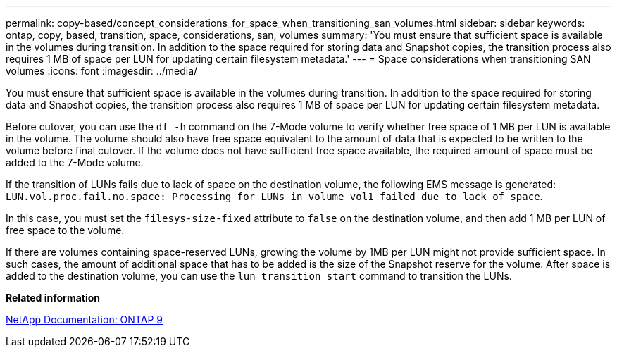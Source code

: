 ---
permalink: copy-based/concept_considerations_for_space_when_transitioning_san_volumes.html
sidebar: sidebar
keywords: ontap, copy, based, transition, space, considerations, san, volumes
summary: 'You must ensure that sufficient space is available in the volumes during transition. In addition to the space required for storing data and Snapshot copies, the transition process also requires 1 MB of space per LUN for updating certain filesystem metadata.'
---
= Space considerations when transitioning SAN volumes
:icons: font
:imagesdir: ../media/

[.lead]
You must ensure that sufficient space is available in the volumes during transition. In addition to the space required for storing data and Snapshot copies, the transition process also requires 1 MB of space per LUN for updating certain filesystem metadata.

Before cutover, you can use the `df -h` command on the 7-Mode volume to verify whether free space of 1 MB per LUN is available in the volume. The volume should also have free space equivalent to the amount of data that is expected to be written to the volume before final cutover. If the volume does not have sufficient free space available, the required amount of space must be added to the 7-Mode volume.

If the transition of LUNs fails due to lack of space on the destination volume, the following EMS message is generated: `LUN.vol.proc.fail.no.space: Processing for LUNs in volume vol1 failed due to lack of space`.

In this case, you must set the `filesys-size-fixed` attribute to `false` on the destination volume, and then add 1 MB per LUN of free space to the volume.

If there are volumes containing space-reserved LUNs, growing the volume by 1MB per LUN might not provide sufficient space. In such cases, the amount of additional space that has to be added is the size of the Snapshot reserve for the volume. After space is added to the destination volume, you can use the `lun transition start` command to transition the LUNs.

*Related information*

http://docs.netapp.com/ontap-9/index.jsp[NetApp Documentation: ONTAP 9]
